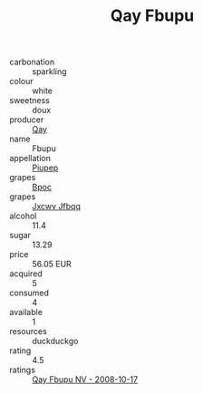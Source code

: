 :PROPERTIES:
:ID:                     ca8c6ea4-9593-46ef-a5b2-e72ecce2f791
:END:
#+TITLE: Qay Fbupu 

- carbonation :: sparkling
- colour :: white
- sweetness :: doux
- producer :: [[id:c8fd643f-17cf-4963-8cdb-3997b5b1f19c][Qay]]
- name :: Fbupu
- appellation :: [[id:7fc7af1a-b0f4-4929-abe8-e13faf5afc1d][Piupep]]
- grapes :: [[id:3e7e650d-931b-4d4e-9f3d-16d1e2f078c9][Bpoc]]
- grapes :: [[id:41eb5b51-02da-40dd-bfd6-d2fb425cb2d0][Jxcwv Jfbqq]]
- alcohol :: 11.4
- sugar :: 13.29
- price :: 56.05 EUR
- acquired :: 5
- consumed :: 4
- available :: 1
- resources :: duckduckgo
- rating :: 4.5
- ratings :: [[id:4e603270-7864-4566-a785-b3ba587b7fc6][Qay Fbupu NV - 2008-10-17]]


